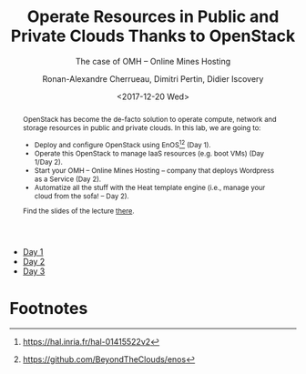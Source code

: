#+TITLE: Operate Resources in Public and Private Clouds
#+TITLE: Thanks to OpenStack
#+SUBTITLE: The case of OMH -- Online Mines Hosting
#+AUTHOR: Ronan-Alexandre Cherrueau, Dimitri Pertin, Didier Iscovery
#+EMAIL: {firstname.lastname}@inria.fr
#+DATE: <2017-12-20 Wed>

#+OPTIONS: ':t email:t toc:nil

#+HTML_HEAD: <link rel="stylesheet" type="text/css" href="timeline.css"/>

#+MACRO: eg /e.g./,
#+MACRO: ie /i.e./,
#+MACRO: i18n /$1/ (en anglais, $2)

# https://orgmode.org/worg/org-tutorials/org-publish-html-tutorial.html#org41273ed

#+BEGIN_abstract
OpenStack has become the de-facto solution to operate compute, network
and storage resources in public and private clouds. In this lab, we
are going to:
- Deploy and configure OpenStack using
  EnOS[fn:enos-paper][fn:enos-code] (Day 1).
- Operate this OpenStack to manage IaaS resources (e.g. boot VMs) (Day
  1/Day 2).
- Start your OMH -- Online Mines Hosting -- company that deploys
  Wordpress as a Service (Day 2).
- Automatize all the stuff with the Heat template engine (i.e., manage
  your cloud from the sofa! -- Day 2).

Find the slides of the lecture [[http://enos.irisa.fr/tp-polytech/openstack-slides.pdf][there]].
#+END_abstract

- [[file:day1/SUBJECT.org][Day 1]]
- [[file:day2/SUBJECT.org][Day 2]]
- [[file:day3/SUBJECT.org][Day 3]]

* Footnotes

[fn:ovh] https://www.ovh.com/fr/cloud/
[fn:ovh-vrack] https://www.ovh.com/manager/cloud/index.html#/vrack
[fn:ovh-vrack-doc] https://docs.ovh.com/fr/public-cloud/utiliser-le-vrack-et-les-reseaux-prives-avec-les-instances-public-cloud/https://docs.ovh.com/fr/public-cloud/utiliser-le-vrack-et-les-reseaux-prives-avec-les-instances-public-cloud/
[fn:cloudinit] https://cloud-init.io/
[fn:cloudinit_modules] http://cloudinit.readthedocs.io/en/latest/topics/modules.html
[fn:wordpress] https://wordpress.org/
[fn:devstack] https://docs.openstack.org/devstack/latest/
[fn:puppet] https://docs.openstack.org/puppet-openstack-guide/latest/
[fn:kolla-ansible] https://docs.openstack.org/developer/kolla-ansible/
[fn:enos-paper] https://hal.inria.fr/hal-01415522v2
[fn:enos-code] https://github.com/BeyondTheClouds/enos
[fn:virtualbox-downloads] https://www.virtualbox.org/wiki/Downloads
[fn:vagrant-downloads] https://www.vagrantup.com/downloads.html
[fn:enos-box] http://enos.irisa.fr/vagrant-box/polytech.box
[fn:enos-provider] https://enos.readthedocs.io/en/latest/provider.html
[fn:enos-g5k-provider] https://enos.readthedocs.io/en/latest/provider/grid5000.html
[fn:enos-vagrant-provider] https://enos.readthedocs.io/en/latest/provider/vagrant.html
[fn:vagrantfile] https://www.vagrantup.com/docs/vagrantfile/index.html
[fn:cadvisor] https://github.com/google/cadvisor
[fn:collectd] https://collectd.org/
[fn:grafana] https://grafana.com/
[fn:rally] https://rally.readthedocs.io/en/latest/
[fn:shaker] https://pyshaker.readthedocs.io/en/latest/
[fn:rally-scenarios] https://github.com/openstack/rally/tree/master/rally/plugins/openstack/scenarios
[fn:shaker-scenarios] https://github.com/openstack/shaker/tree/master/shaker/scenarios/openstack
[fn:dvr] https://wiki.openstack.org/wiki/Neutron/DVR


# Local Variables:
# org-html-postamble: "<p class=\"author\">Author: %a</p>
# <p class=\"email\">Email: %e</p>
# <p class=\"github\">Find a typo, wanna make a proposition:
#  <a href=\"https://github.com/BeyondTheClouds/enos-scenarios/issues/new?title=tp-imt\">open an issue</a></p>
# <p class=\"date\">Last modification: %C</p>
# <p class=\"license\">This work is licensed under a <a rel=\"license\" href=\"http://creativecommons.org/licenses/by-sa/4.0/\">Creative Commons Attribution-ShareAlike 4.0 International License</a>.</p>
# <p class=\"creator\">%c – theme by
#  <a href=\"http://gongzhitaao.org/orgcss\">http://gongzhitaao.org/orgcss</a></p>"
# org-confirm-babel-evaluate: nil
# org-export-with-sub-superscripts: {}
# eval: (progn (smartparens-mode t) (add-to-list (quote org-structure-template-alist) (quote ("N" "#+BEGIN_NOTE\n?\n#+END_NOTE"))))
# eval: (progn (with-eval-after-load (quote ox-publish) (let* ((this-dir (file-name-directory (or load-file-name buffer-file-name))) (html-dir (expand-file-name "public_html" this-dir))) (setq org-publish-project-alist (\` (("tp-notes" :base-directory (\, this-dir) :base-extension "org" :publishing-directory (\, html-dir) :recursive t :publishing-function org-html-publish-to-html :headline-levels 4 :auto-preamble t) ("tp-static" :base-directory (\, this-dir) :base-extension "css\\|js\\|png\\|jpg\\|gif\\|pdf\\|mp3\\|ogg\\|swf\\|py\\|sh" :publishing-directory (\, html-dir) :recursive t :publishing-function org-publish-attachment) ("tp" :components ("tp-notes" "tp-static"))))))))
# End:
